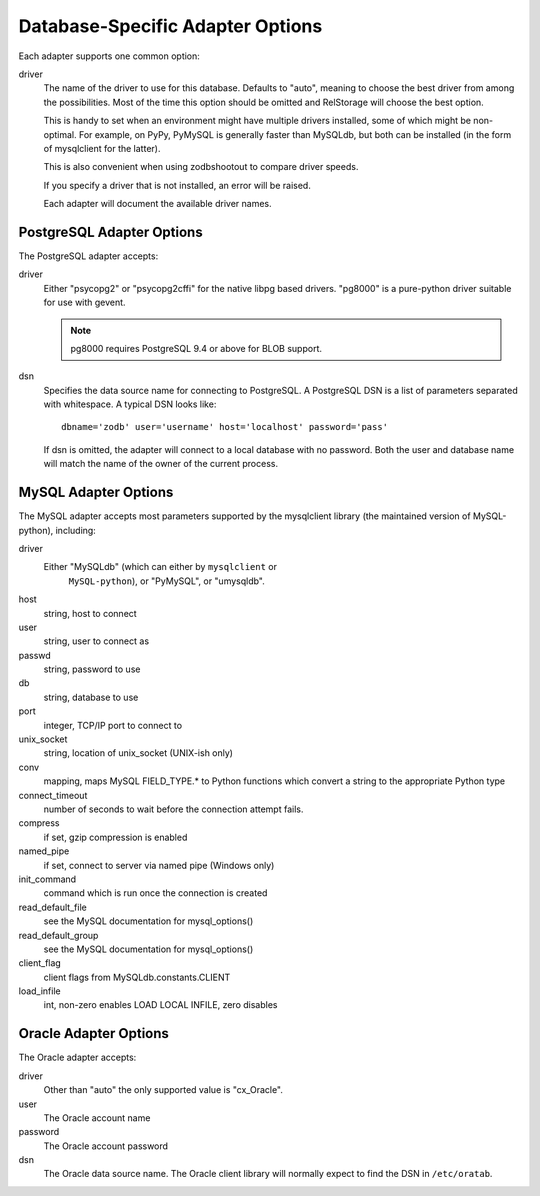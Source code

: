 ===================================
 Database-Specific Adapter Options
===================================

Each adapter supports one common option:

driver
    The name of the driver to use for this database. Defaults to
    "auto", meaning to choose the best driver from among the
    possibilities. Most of the time this option should be omitted and
    RelStorage will choose the best option.

    This is handy to set when an environment might have multiple
    drivers installed, some of which might be non-optimal. For
    example, on PyPy, PyMySQL is generally faster than MySQLdb, but
    both can be installed (in the form of mysqlclient for the latter).

    This is also convenient when using zodbshootout to compare driver
    speeds.

    If you specify a driver that is not installed, an error will be raised.

    Each adapter will document the available driver names.

    .. versionadded:: 2.0b2

PostgreSQL Adapter Options
==========================

The PostgreSQL adapter accepts:

driver
    Either "psycopg2" or "psycopg2cffi" for the native libpg based
    drivers. "pg8000" is a pure-python driver suitable for use with
    gevent.

    .. note:: pg8000 requires PostgreSQL 9.4 or above for BLOB support.

dsn
    Specifies the data source name for connecting to PostgreSQL.
    A PostgreSQL DSN is a list of parameters separated with
    whitespace.  A typical DSN looks like::

        dbname='zodb' user='username' host='localhost' password='pass'

    If dsn is omitted, the adapter will connect to a local database with
    no password.  Both the user and database name will match the
    name of the owner of the current process.

MySQL Adapter Options
=====================

The MySQL adapter accepts most parameters supported by the mysqlclient
library (the maintained version of MySQL-python), including:

driver
    Either "MySQLdb" (which can either by ``mysqlclient`` or
	``MySQL-python``), or "PyMySQL", or "umysqldb".
host
    string, host to connect
user
    string, user to connect as
passwd
    string, password to use
db
    string, database to use
port
    integer, TCP/IP port to connect to
unix_socket
    string, location of unix_socket (UNIX-ish only)
conv
    mapping, maps MySQL FIELD_TYPE.* to Python functions which convert a
    string to the appropriate Python type
connect_timeout
    number of seconds to wait before the connection attempt fails.
compress
    if set, gzip compression is enabled
named_pipe
    if set, connect to server via named pipe (Windows only)
init_command
    command which is run once the connection is created
read_default_file
    see the MySQL documentation for mysql_options()
read_default_group
    see the MySQL documentation for mysql_options()
client_flag
    client flags from MySQLdb.constants.CLIENT
load_infile
    int, non-zero enables LOAD LOCAL INFILE, zero disables

Oracle Adapter Options
======================

The Oracle adapter accepts:

driver
        Other than "auto" the only supported value is "cx_Oracle".
user
        The Oracle account name
password
        The Oracle account password
dsn
        The Oracle data source name.  The Oracle client library will
        normally expect to find the DSN in ``/etc/oratab``.
